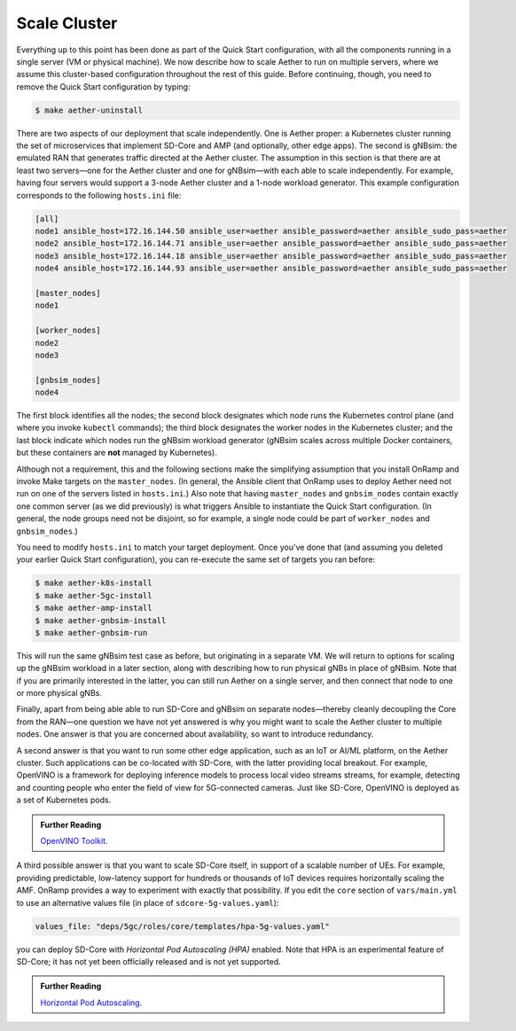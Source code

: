 Scale Cluster
-----------------

Everything up to this point has been done as part of the Quick Start
configuration, with all the components running in a single server (VM
or physical machine). We now describe how to scale Aether to run on
multiple servers, where we assume this cluster-based configuration
throughout the rest of this guide. Before continuing, though, you need
to remove the Quick Start configuration by typing:

.. code-block::

   $ make aether-uninstall

There are two aspects of our deployment that scale independently. One
is Aether proper: a Kubernetes cluster running the set of
microservices that implement SD-Core and AMP (and optionally, other
edge apps). The second is gNBsim: the emulated RAN that generates
traffic directed at the Aether cluster. The assumption in this section
is that there are at least two servers—one for the Aether cluster and
one for gNBsim—with each able to scale independently. For example,
having four servers would support a 3-node Aether cluster and a 1-node
workload generator. This example configuration corresponds to the
following ``hosts.ini`` file:

.. code-block::

   [all]
   node1 ansible_host=172.16.144.50 ansible_user=aether ansible_password=aether ansible_sudo_pass=aether
   node2 ansible_host=172.16.144.71 ansible_user=aether ansible_password=aether ansible_sudo_pass=aether
   node3 ansible_host=172.16.144.18 ansible_user=aether ansible_password=aether ansible_sudo_pass=aether
   node4 ansible_host=172.16.144.93 ansible_user=aether ansible_password=aether ansible_sudo_pass=aether

   [master_nodes]
   node1

   [worker_nodes]
   node2
   node3

   [gnbsim_nodes]
   node4

The first block identifies all the nodes; the second block designates
which node runs the Kubernetes control plane (and where you invoke
``kubectl`` commands); the third block designates the worker nodes in
the Kubernetes cluster; and the last block indicate which nodes run
the gNBsim workload generator (gNBsim scales across multiple Docker
containers, but these containers are **not** managed by Kubernetes).

Although not a requirement, this and the following sections make the
simplifying assumption that you install OnRamp and invoke Make targets
on the ``master_nodes``. (In general, the Ansible client that OnRamp
uses to deploy Aether need not run on one of the servers listed in
``hosts.ini``.) Also note that having ``master_nodes`` and
``gnbsim_nodes`` contain exactly one common server (as we did
previously) is what triggers Ansible to instantiate the Quick Start
configuration. (In general, the node groups need not be disjoint, so
for example, a single node could be part of ``worker_nodes`` and
``gnbsim_nodes``.)

You need to modify ``hosts.ini`` to match your target deployment.
Once you've done that (and assuming you deleted your earlier Quick
Start configuration), you can re-execute the same set of targets you
ran before:

.. code-block::

   $ make aether-k8s-install
   $ make aether-5gc-install
   $ make aether-amp-install
   $ make aether-gnbsim-install
   $ make aether-gnbsim-run

This will run the same gNBsim test case as before, but originating in
a separate VM. We will return to options for scaling up the gNBsim
workload in a later section, along with describing how to run physical
gNBs in place of gNBsim. Note that if you are primarily interested in
the latter, you can still run Aether on a single server, and then
connect that node to one or more physical gNBs.

Finally, apart from being able able to run SD-Core and gNBsim on
separate nodes—thereby cleanly decoupling the Core from the RAN—one
question we have not yet answered is why you might want to scale the
Aether cluster to multiple nodes. One answer is that you are concerned
about availability, so want to introduce redundancy.

A second answer is that you want to run some other edge application,
such as an IoT or AI/ML platform, on the Aether cluster.  Such
applications can be co-located with SD-Core, with the latter providing
local breakout. For example, OpenVINO is a framework for deploying
inference models to process local video streams streams, for example,
detecting and counting people who enter the field of view for
5G-connected cameras. Just like SD-Core, OpenVINO is deployed as a set
of Kubernetes pods.

.. _reading_openvino:
.. admonition:: Further Reading

   `OpenVINO Toolkit <https://docs.openvino.ai>`__.

A third possible answer is that you want to scale SD-Core itself, in
support of a scalable number of UEs. For example, providing
predictable, low-latency support for hundreds or thousands of IoT
devices requires horizontally scaling the AMF. OnRamp provides a way
to experiment with exactly that possibility. If you edit the ``core``
section of ``vars/main.yml`` to use an alternative values file (in
place of ``sdcore-5g-values.yaml``):

.. code-block::

   values_file: "deps/5gc/roles/core/templates/hpa-5g-values.yaml"

you can deploy SD-Core with *Horizontal Pod Autoscaling (HPA)*
enabled. Note that HPA is an experimental feature of SD-Core; it has
not yet been officially released and is not yet supported.

.. _reading_hpa:
.. admonition:: Further Reading

   `Horizontal Pod Autoscaling
   <https://kubernetes.io/docs/tasks/run-application/horizontal-pod-autoscale/>`__.






